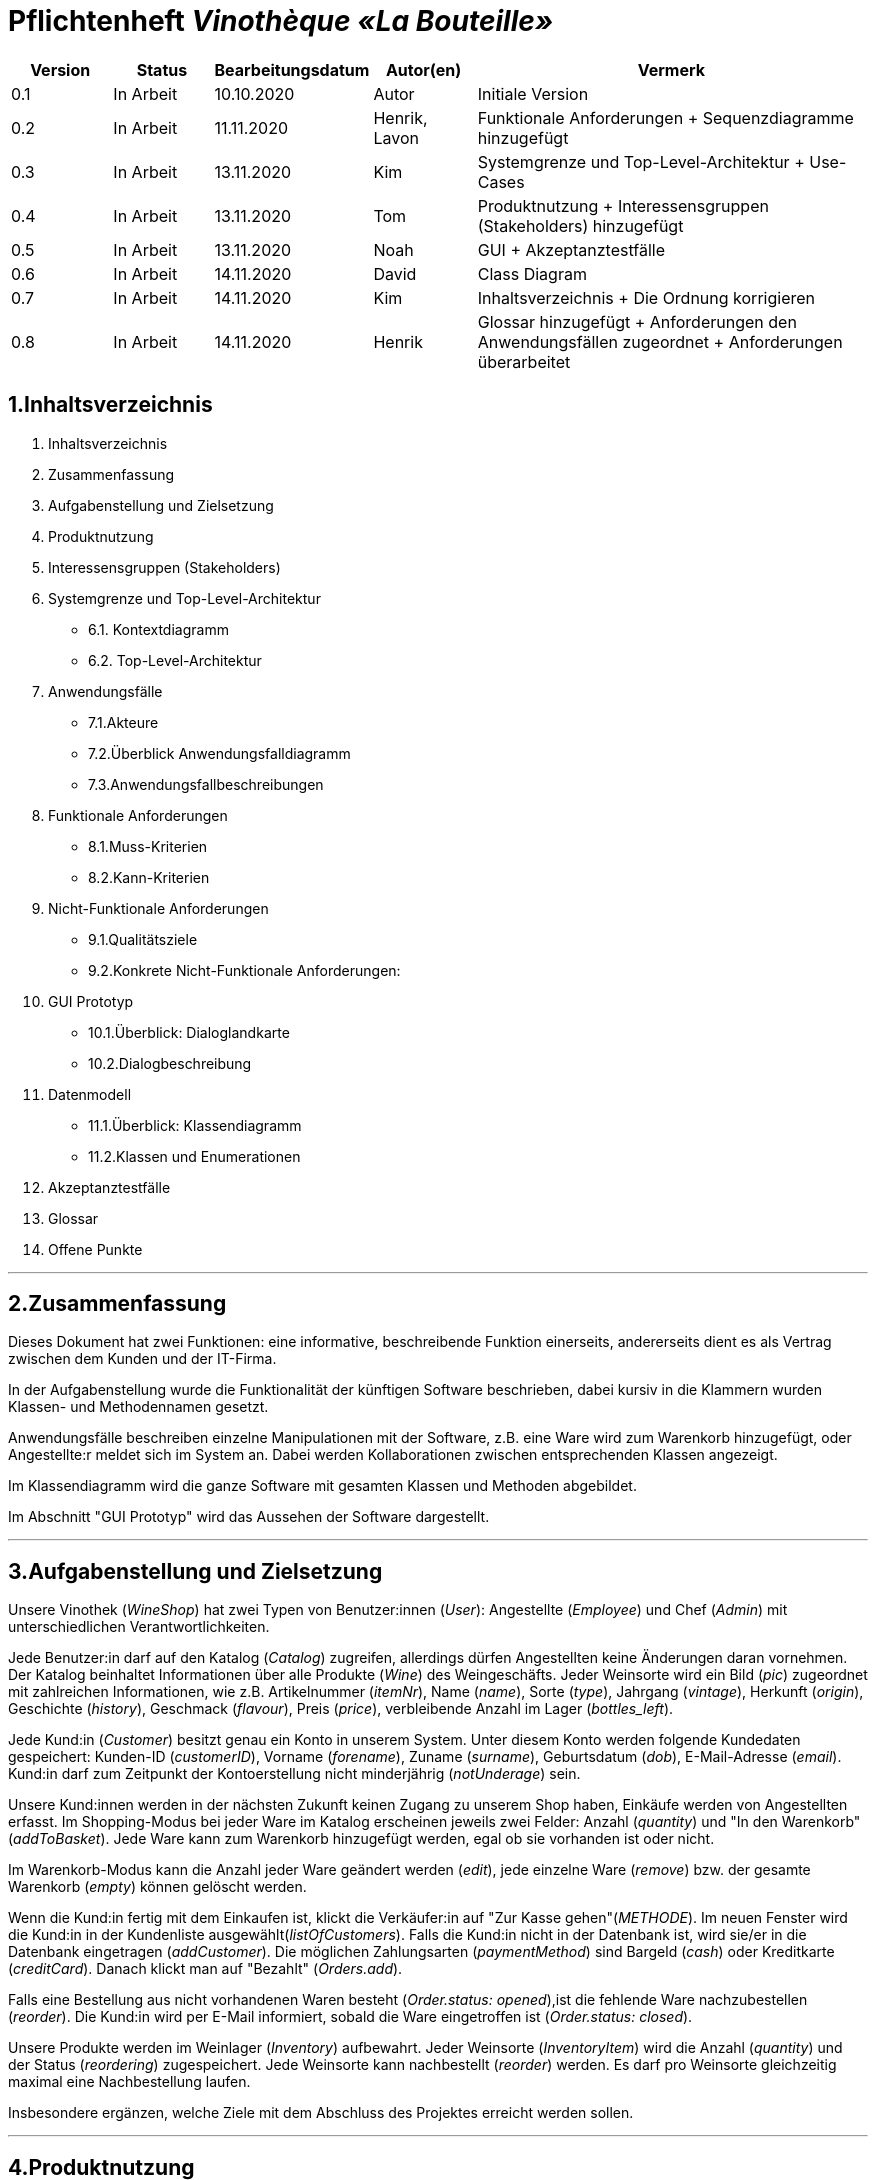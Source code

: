 = Pflichtenheft __Vinothèque «La Bouteille»__

[options="header"]
[cols="1, 1, 1, 1, 4"]
|===
|Version | Status      | Bearbeitungsdatum   | Autor(en) |  Vermerk
|0.1     | In Arbeit   | 10.10.2020          | Autor       | Initiale Version
|0.2     | In Arbeit   | 11.11.2020          | Henrik, Lavon | Funktionale Anforderungen + Sequenzdiagramme hinzugefügt
|0.3     | In Arbeit   | 13.11.2020          | Kim | Systemgrenze und Top-Level-Architektur + Use-Cases
|0.4     | In Arbeit   | 13.11.2020          | Tom | Produktnutzung + Interessensgruppen (Stakeholders) hinzugefügt
|0.5     | In Arbeit   | 13.11.2020          | Noah |GUI + Akzeptanztestfälle
|0.6     | In Arbeit   | 14.11.2020          | David |Class Diagram
|0.7     | In Arbeit   | 14.11.2020          | Kim |Inhaltsverzeichnis + Die Ordnung korrigieren
|0.8     | In Arbeit   | 14.11.2020          | Henrik | Glossar hinzugefügt + Anforderungen den Anwendungsfällen zugeordnet + Anforderungen überarbeitet
|===

== 1.Inhaltsverzeichnis
1. Inhaltsverzeichnis
2. Zusammenfassung
3. Aufgabenstellung und Zielsetzung
4. Produktnutzung
5. Interessensgruppen (Stakeholders)
6. Systemgrenze und Top-Level-Architektur
  * 6.1. Kontextdiagramm
  * 6.2. Top-Level-Architektur
7. Anwendungsfälle
  * 7.1.Akteure
  * 7.2.Überblick Anwendungsfalldiagramm
  * 7.3.Anwendungsfallbeschreibungen
8. Funktionale Anforderungen
  * 8.1.Muss-Kriterien
  * 8.2.Kann-Kriterien
9. Nicht-Funktionale Anforderungen
  * 9.1.Qualitätsziele
  * 9.2.Konkrete Nicht-Funktionale Anforderungen:
10. GUI Prototyp
  * 10.1.Überblick: Dialoglandkarte
  * 10.2.Dialogbeschreibung
11. Datenmodell
  * 11.1.Überblick: Klassendiagramm
  * 11.2.Klassen und Enumerationen
12. Akzeptanztestfälle
13. Glossar
14. Offene Punkte


***
== 2.Zusammenfassung

Dieses Dokument hat zwei Funktionen: eine informative, beschreibende Funktion einerseits, andererseits dient es als Vertrag zwischen dem Kunden und der IT-Firma.

In der Aufgabenstellung wurde die Funktionalität der künftigen Software beschrieben, dabei kursiv in die Klammern wurden Klassen- und Methodennamen gesetzt.

Anwendungsfälle beschreiben einzelne Manipulationen mit der Software, z.B. eine Ware wird zum Warenkorb hinzugefügt, oder Angestellte:r meldet sich im System an. Dabei werden Kollaborationen zwischen entsprechenden Klassen angezeigt.

Im Klassendiagramm wird die ganze Software mit gesamten Klassen und Methoden abgebildet.

Im Abschnitt "GUI Prototyp" wird das Aussehen der Software dargestellt.


***
== 3.Aufgabenstellung und Zielsetzung

Unsere Vinothek (_WineShop_) hat zwei Typen von Benutzer:innen (_User_): Angestellte (_Employee_) und Chef (_Admin_) mit unterschiedlichen Verantwortlichkeiten.

Jede Benutzer:in darf auf den Katalog (_Catalog_) zugreifen, allerdings dürfen Angestellten keine Änderungen daran vornehmen. Der Katalog beinhaltet Informationen über alle Produkte (_Wine_) des Weingeschäfts. Jeder Weinsorte wird ein Bild (_pic_) zugeordnet mit zahlreichen Informationen, wie z.B. Artikelnummer (_itemNr_), Name (_name_), Sorte (_type_), Jahrgang (_vintage_), Herkunft (_origin_), Geschichte (_history_), Geschmack (_flavour_), Preis (_price_), verbleibende Anzahl im Lager (_bottles_left_).

Jede Kund:in  (_Customer_) besitzt genau ein Konto in unserem System. Unter diesem Konto werden folgende Kundedaten gespeichert: Kunden-ID (_customerID_), Vorname (_forename_), Zuname (_surname_), Geburtsdatum (_dob_), E-Mail-Adresse (_email_). Kund:in darf zum Zeitpunkt der Kontoerstellung nicht minderjährig (_notUnderage_) sein.

Unsere Kund:innen werden in der nächsten Zukunft keinen Zugang zu unserem Shop haben, Einkäufe werden von Angestellten erfasst. Im Shopping-Modus bei jeder Ware im Katalog erscheinen jeweils zwei Felder: Anzahl (_quantity_) und "In den Warenkorb" (_addToBasket_). Jede Ware kann zum Warenkorb hinzugefügt werden, egal ob sie vorhanden ist oder nicht.

Im Warenkorb-Modus kann die Anzahl jeder Ware geändert werden (_edit_), jede einzelne Ware (_remove_) bzw. der gesamte Warenkorb (_empty_) können gelöscht werden.

Wenn die Kund:in fertig mit dem Einkaufen ist, klickt die Verkäufer:in auf "Zur Kasse gehen"(_METHODE_). Im neuen Fenster wird die Kund:in in der Kundenliste ausgewählt(_listOfCustomers_). Falls die Kund:in nicht in der Datenbank ist, wird sie/er in die Datenbank eingetragen (_addCustomer_). Die möglichen Zahlungsarten (_paymentMethod_) sind Bargeld (_cash_) oder Kreditkarte (_creditCard_). Danach klickt man auf "Bezahlt" (_Orders.add_). 

Falls eine Bestellung aus nicht vorhandenen Waren besteht (_Order.status: opened_),ist die fehlende Ware nachzubestellen (_reorder_). Die Kund:in wird per E-Mail informiert, sobald die Ware eingetroffen ist (_Order.status: closed_).

Unsere Produkte werden im Weinlager (_Inventory_) aufbewahrt. Jeder Weinsorte (_InventoryItem_) wird die Anzahl (_quantity_) und der Status (_reordering_) zugespeichert. Jede Weinsorte kann nachbestellt (_reorder_) werden. Es darf pro Weinsorte gleichzeitig maximal eine Nachbestellung laufen.


Insbesondere ergänzen, welche Ziele mit dem Abschluss des Projektes erreicht werden sollen.


***
== 4.Produktnutzung
Das Produkt (die Software) wird als Verkaufssoftware ausschließlich firmenintern (lokal auf den Computern laufend) in der Vinothek „La Bouteille“ benutzt werden. Dabei wird ein Mitarbeiter, die Software bedienend, den Kunden durch den Kaufprozess begleiten. Dadurch soll der Verkaufsprozess sowohl für die Kunden als auch für die Mitarbeiter übersichtlicher und effizienter gestaltet werden. Ermöglicht wird dies durch die zentrale Verwaltung verschiedener Prozesse (die im Zusammenhang mit dem Verkauf stehen) innerhalb der Software (Lagerverwaltung, Bestellungsübersicht, Warenkatalog, Kundeninformationen).

Die Software wird über einen Browser bedient, soll jedoch nicht für Benutzer außerhalb des lokalen Netzwerkes zugänglich sein. Trotzdem sollte sichergestellt werden, dass die Software visuell korrekt auf gängigen Browsern (Google Chrome (Version 86.0.4240.198), Mozilla Firefox (Version 82.0.3)) läuft.

Primär wird die Software von den Mitarbeitern der „La Bouteille“ bedient, welche nicht zwingend mit dem technischen Hintergrund der Software vertraut sind. Deshalb sollte die gesamte Benutzeroberfläche übersichtlich und möglichst intuitiv gestaltet werden, und die Software an sich keine technische Wartung benötigen.

Die Daten sollen dauerhaft in einer lokalen Datenbank gespeichert werden und durch die Software erreichbar sein.



***
== 5.Interessensgruppen (Stakeholders)
Vermerk zur Priorität: 1 bedeutet geringe Priorität, 5 bedeutet hohe Priorität.
[options="header", cols="4, 1, 2, 12"]
|===
|Name
|Priorität (1...5)
|Beschreibung
|Ziele

|"La Bouteille"
|5
|Auftragsgeber
a|
- effizienter Einsatz von Personal
- Verkaufsprozess effizienter gestalten
- bessere Übersicht über Bestellungsprozesse

|Mitarbeiter
|4
|Hauptsächlicher Benutzer
a|
- Bestellungen schnell und einfach durchführen
- Lagerbestand und Bestellungen verwalten

|Admin
|4
|Geschäftsführender Benutzer
a|
- Ziele entsprechen denen der Mitarbeiter
- Einsicht und Editierung der Daten

|Entwickler
|2
|Interagiert mit dem Quellcode
a|
- übersichtliche und nachvollziehbare Programmstruktur
- einfache Erweiterung sowie Wartung der Software

|===

***
== 6.Systemgrenze und Top-Level-Architektur


=== 6.1.Kontextdiagramm
Das Systemkontextdiagramm zeigt das geplante System in seiner Umgebung. Dies umfasst alle Benutzertypen, ihre Zugriffsmöglichkeiten auf das System sowie Systeme von Drittanbietern, die auf unser System zugreifen oder von diesem aufgerufen werden.

[[context_diagram]]
image:./images/Vinothek_Context.png[context diagram]

=== 6.2.Top-Level-Architektur
Top-Level-Ansicht des Systems.
image:./images/Top_Level_Architecture.png[top level architecture]


***
== 7.Anwendungsfälle
Dieser Abschnitt gibt einen Überblick über die Anwendungsfälle, die das System unterstützen muss. Diese Anwendungsfälle beschreiben, welche Funktionen das System (meistens) aus Sicht des Kunden bereitstellen muss und welche Akteure beteiligt sind.


=== 7.1.Akteure
Akteure sind Benutzer des Systems oder benachbarter Systeme, die darauf zugreifen. Die folgende Tabelle fasst alle Akteure des Systems zusammen und enthält eine Beschreibung des Akteurs. Abstrakte Akteure (d. H. Ein Akteur, der andere kursiv geschriebene Akteure gruppiert) werden zum Verallgemeinern und Gruppieren verwendet.

// See http://asciidoctor.org/docs/user-manual/#tables
[options="header"]
[cols="1,4"]
|===
|Name                       |Description
|User                       |Repräsentativ für jede Person, die interagiert und mit dem System interagiert, unabhängig davon, ob sie authentifiziert ist oder nicht.
|Employee                   |Jeder registrierte (und authentifizierte) Benutzer, der die Rolle "Employee" hat. Er hat ein Konto, und interagiert mit dem System,
                              aber kann  nicht ein paar Aufgabe tun.
|Admin                      |Jeder registrierte (und authentifizierte) Benutzer, der die Rolle "BOSS" hat. Ist für die Verwaltung der Anwendung verantwortlich.
|===


=== 7.2.Überblick Anwendungsfalldiagramm
[[Use_Case_Diagram]]
image::./images/Use_Case_Diagram.png[Use Case diagram, 100%, 100%, pdfwidth=100%, title= "Use case diagram of Vinothek", align=center]


=== 7.3.Anwendungsfallbeschreibungen
In diesem Abschnitt werden die im Anwendungsfalldiagramm gezeigten Anwendungsfälle ausführlich beschrieben.


==== Login / Logout

[cols="1h, 3"]
[[UC0101]]
|===
|ID                         |**<<UC0101>>**
|Name                       |Login / Logout
|Beschreibung               |Ein Benutzer muss sich beim System anmelden (authentifizieren) können, um auf weitere Funktionen zugreifen zu können. Dieser Vorgang muss durch Abmelden rückgängig gemacht werden.
|Akteure                    |User
|Trigger                    a|
Loing: Der Benutzer möchte durch Anmelden auf "versteckte" Funktionen zugreifen.
Logout: Der Benutzer möchte durch Anmelden auf "versteckte" Funktionen zugreifen.
|Vorbedienung(en)           a|
Login: Benutzer ist noch nicht authentifiziert.
Logout: Benutzer ist authentifiziert.
|Erweiterungen              | None
|Funktionale Anforderungen  | <<F0020>>
|===


==== Receive Customer Information

[cols="1h, 3"]
[[UC0102]]
|===
|ID                         |**<<UC0102>>**
|Name                       |Receive Customer Information
|Beschreibung               |Ein Mitarbeiter der Vinothek muss die Information von einem Kunden, der Wines bestellt, speichen zur nächsten Bestellung oder usw.
|Akteure                    |Empoyee
|Trigger                    |Mitarbeiter schreibt die Information von einem Kunden, dann speichern.
|Vorbedienung(en)           |None
|Wesentliche Schritte       a|
1.	Mitarbeiter klickt auf das Navigationselement "Customer".
2.	Mitarbeiter schreibt die Infomation, und speichern.
|Erweiterungen              | -
|Funktionale Anforderungen  | <<F0300>> <<F0301>>
|===


==== View Wine Catalog

[cols="1h, 3"]
[[UC0103]]
|===
|ID                         |**<<UC0103>>**
|Name                       |View Wine Catalog
|Beschreibung               |Ein Mitarbeiter der Vinothek muss auf den Katalog zugreifen können, in dem alle angebotenen Weine angezeigt werden. Der Katalog muss einen Namen und einen Preis für Wein enthalten.
|Akteure                    |Empoyee
|Trigger                    |Zugriff auf das Navigationselement, das für die Anzeige des Katalogs verantwortlich ist.
|Vorbedienung(en)           |None
|Wesentliche Schritte       a|
1.	Mitarbeiter klickt auf das Navigationselement "Weinkatalog".
2.	Dem Mitarbeiter werden alle Weine der ausgewählten Kategorie angezeigt.
|Erweiterungen              | -
|Funktionale Anforderungen  | <<F0110>> <<F0111>> <<F0112>> <<F0113>> <<F0114>>
|===

[[sequence_diagram_view_catalog]]
image::./images/Sequence_Diagrams/View_Catalog.png[Sequence diagram: View Catalog, 100%, 100%, pdfwidth=100%, title= "Sequence diagram: View Catalog", align=center]


==== View Product Details

[cols="1h, 3"]
[[UC0104]]
|===
|ID                         |**<<UC0104>>**
|Name                       |View Product Details
|Beschreibung               |Ein Mitarbeiter muss in der Lage sein, die Details eines Weins auf einer zusätzlichen Seite anzuzeigen.
|Akteure                    |Empoyee
|Trigger                    |Der Mitarbeiter zeigt den Katalog an und drückt auf einen Eintrag, um die Details des Weins anzuzeigen.
|Vorbedienung(en)           |Der Mitarbeiter zeigt den Katalog an.
|Wesentliche Schritte       a|
1.	Ein Mitarbeiter drückt auf einen angezeigten Eintrag des Katalogs (Wein).
2.	Einem Mitarbeiter werden die Details der ausgewählten Wein angezeigt.
|Erweiterungen              | -
|Funktionale Anforderungen  | <<F0115>>
|===

[[sequence_diagram_view_product_details]]
image::./images/Sequence_Diagrams/ViewDetails.png[Sequence diagram: View Product Details, 100%, 100%, pdfwidth=100%, title= "Sequence diagram: View Product Details", align=center]


==== Add Product to Cart

[cols="1h, 3"]
[[UC0201]]
|===
|ID                         |**<<UC0201>>**
|Name                       |Add Product to Cart
|Beschreibung               |Ein Mitarbeiter muss in der Lage sein, einen Wein in seinen Einkaufswagen zu legen.
|Akteure                    |Empoyee
|Trigger                    |Ein Mitarbeiter zeigt die Detailseite einer Wine an und möchte sie in seinen Warenkorb legen.
|Vorbedienung(en)           a|
1.	Der Akteur hat sich beim System authentifiziert (d. H. Ist ein registrierter Benutzer).
2.	Der Akteur zeigt die Detailseite einer Wine an.
|Wesentliche Schritte       a|
1.	Der Akteur gibt eine gewünschte Menge für die ausgewählte Wine ein (1..die Menge in der Lage).
2.	Der Akteuer drückt "zum Warenkorb schaffen".
3.	Die Wine wird mit der ausgewählten Menge in den Warenkorb gelegt.
|Erweiterungen              | -
|Funktionale Anforderungen  | <<F0200>>  <<F0201>>
|===

[[sequence_diagram_add_product_to_cart]]
image::./images/Sequence_Diagrams/Add_Product_to_Cart.png[Sequence diagram: Add Product to Cart, 100%, 100%, pdfwidth=100%, title= "Sequence diagram: Add Product to Cart", align=center]


==== Change Quantity

[cols="1h, 3"]
[[UC0202]]
|===
|ID                         |**<<UC0202>>**
|Name                       |Change Quantity
|Beschreibung               |Die Menge des ausgewählten Weins kann geändert werden.
|Akteure                    |Empoyee
|Trigger                    |Ein Mitarbeiter möchte die Menge des ausgewählten Weins in seinen Warenkorb ändern.
|Vorbedienung(en)           |Der Mitarbeiter hat mindestens einen Artikel in seinen Warenkorb gelegt.
|Wesentliche Schritte       a|
1.	Der Akteur drückt "Warenkorb" in der Navigationsleiste.
2.	Der Akteur ändert die Menge eines Wines.
|Erweiterungen              | -
|Funktionale Anforderungen  | <<F0211>>
|===


==== View Cart

[cols="1h, 3"]
[[UC0203]]
|===
|ID                         |**<<UC0203>>**
|Name                       |View Cart
|Beschreibung               |Ein Mitarbeiter muss in der Lage sein, den Inhalt seines Einkaufswagens und den Gesamtpreis seiner Wahl anzuzeigen.
|Akteure                    |Empoyee
|Trigger                    |Der Akteur drückt "Warenkorb" in der Navigationsleiste.
|Vorbedienung(en)           |
|Wesentliche Schritte       a|
1.	Der Akteur drückt "Warenkorb" in der Navigationsleiste.
2.	Dem Akteur wird der Inhalt seines Wagens sowie der Gesamtpreis angezeigt.
|Erweiterungen              | -
|Funktionale Anforderungen  | <<F0210>>
|===


==== Order Products in Cart

[cols="1h, 3"]
[[UC0204]]
|===
|ID                         |**<<UC0204>>**
|Name                       |Order Products in Cart
|Beschreibung               |Ein Mitarbeiter muss den Inhalt des Warenkorbs bestellen können.
|Akteure                    |Empoyee
|Trigger                    |Ein Mitarbeiter bestellt die Weins, die ein Kunde kaufen möchtet.
|Vorbedienung(en)           a|
1.	Der Akteur ist authentifiziert und hat die Rolle "Employee" im System.
2.	Wagen ist nicht leer.
|Wesentliche Schritte       a|
1.	Der Mitarbeiter hat mindestens einen Artikel in seinen Warenkorb gelegt.
2.	Mitarbeiter drückt "Bestellung".
3.	Bestellung wird gegen Lagerbestand geprüft.
4.	Bestellung wird automatisch bezahlt.
5.	Weine werden in der gewählten Menge aus dem Bestand genommen
6.	Bestellung wird archiviert.
|Erweiterungen              | -
|Funktionale Anforderungen  | <<F0220>> <<F0230>> <<F0231>>
|===


==== View Customer List

[cols="1h, 3"]
[[UC0301]]
|===
|ID                         |**<<UC0301>>**
|Name                       |View Customer List
|Beschreibung               |Ein Mitarbeiter sollte in der Lage sein, die gesamte Liste der Kunden der Anwendung anzuzeigen.
|Akteure                    |Empoyee
|Trigger                    |Mitarbeiter wählt "Kunden List" in der Navigationsleiste
|Vorbedienung(en)           |Der Akteur hat sich beim System authentifiziert (d. H. Ist ein registrierter Benutzer).
|Wesentliche Schritte       a|
1.	Der Akteur hat sich beim System authentifiziert (d. H. Ist ein registrierter Benutzer).
2.	Der Aktuer drükt “Kunden List”.
|Erweiterungen              | -
|Funktionale Anforderungen  | <<F0302>> <<F0303>>
|===


==== View Inventory

[cols="1h, 3"]
[[UC0302]]
|===
|ID                         |**<<UC0302>>**
|Name                       |View Inventory
|Beschreibung               |Ein Mitarbeiter muss in der Lage sein, das Inventar einschließlich des aktuellen Bestands anzuzeigen.
|Akteure                    |Empoyee
|Trigger                    |Mitarbeiter wählt "Lager" in der Navigationsleiste
|Vorbedienung(en)           |Der Akteur hat sich beim System authentifiziert (d. H. Ist ein registrierter Benutzer).
|Wesentliche Schritte       a|
1.	Mitarbeiter wählt "Lager" in der Navigationsleiste.
2.	Die vollständige Liste aller Artikel des Inventars und des aktuellen Lagerbestands wird angezeigt
|Erweiterungen              | -
|Funktionale Anforderungen  | <<F0100>> <<F0101>> <<F0102>>
|===


==== View Order

[cols="1h, 3"]
[[UC0303]]
|===
|ID                         |**<<UC0303>>**
|Name                       |View Order
|Beschreibung               |Ein Mitarbeiter muss in der Lage sein, eine Liste der abgeschlossenen Bestellungen anzuzeigen
|Akteure                    |Empoyee
|Trigger                    |Mitarbeiter wählt "Bestellungen" in der Navigationsleiste
|Vorbedienung(en)           |Der Akteur hat sich beim System authentifiziert (d. H. Ist ein registrierter Benutzer).
|Wesentliche Schritte       a|
1.	Mitarbeiter wählt "Sorgen" in der Navigationsleiste
2.	Die vollständige Liste aller abgeschlossenen Bestellungen wird angezeigt
|Erweiterungen              | -
|Funktionale Anforderungen  | <<F0240>> <<F0250>>
|===

[[sequence_diagram_view_orders]]
image::./images/Sequence_Diagrams/View_Orders.png[Sequence diagram: View Orders, 100%, 100%, pdfwidth=100%, title= "Sequence diagram: View Orders", align=center]


==== Edit Catalog

[cols="1h, 3"]
[[UC0401]]
|===
|ID                         |**<<UC0401>>**
|Name                       |Edit Catalog
|Beschreibung               |Der Adminitstrator kann den Winekatalog ändern.
|Akteure                    |Admin
|Trigger                    |Der Adminitstrator möchte den Winekatalog ändern, indem er auf "Katalog bearbeiten" drückt.
|Vorbedienung(en)           |Der Administrator hat sich beim System authentifiziert (d. H. Ist ein registrierter Benutzer).
|Wesentliche Schritte       a|
1. Der Administrator hat sich beim System authentifiziert (d. H. Ist ein registrierter Benutzer).
2.	Der Administrator drükt “Katalog bearbeitebn”.
3. Er gibt einen Weinname, ein Bild und usw. ein.
4. Wenn eindeutig: Mit den angegebenen Daten wird den Winekatalog geändert.
|Erweiterungen              | -
|Funktionale Anforderungen  | <<F0101>> <<F0120>>
|===


==== Register Employee

[cols="1h, 3"]
[[UC0402]]
|===
|ID                         |**<<UC0402>>**
|Name                       |Register Employee
|Beschreibung               |Der Administrator muss in der Lage sein, ein Konto für einen nicht authentifizierten Benutzer als Mitarbeiter zu erstellen
|Akteure                    |Admin
|Trigger                    |Der Administrator möchte ein Konto für einen Mitarbeiter erstellen, indem er auf "Registrieren" drückt.
|Vorbedienung(en)           |Der Administrator hat sich beim System authentifiziert (d. H. Ist ein registrierter Benutzer).
|Wesentliche Schritte       a|
1. Der Administrator hat sich beim System authentifiziert (d. H. Ist ein registrierter Benutzer).
2. Der Administrator drückt "Registrieren".
3. Er gibt den Benutzernamen, das Passwort und usw. eines Mitarbeiters ein
4. Das System überprüft die Eindeutigkeit des Benutzernamens
5. Wenn eindeutig: Mit den angegebenen Daten wird ein Konto erstellt
6. Andernfalls: Eine Fehlermeldung wird angezeigt
|Erweiterungen              | -
|Funktionale Anforderungen  | <<F0010>> <<F0011>>
|===


==== Stock and re-ordering

[cols="1h, 3"]
[[UC0403]]
|===
|ID                         |**<<UC0403>>**
|Name                       |Stock and re-ordering
|Beschreibung               |Der Administrator muss die Weine, deren Menge in der Lage nicht genug sind, bestellen können.
|Akteure                    |Admin
|Trigger                    |Der Administrator muss die Weine, deren Menge in der Lage nicht genug sind, bestellen können.
|Vorbedienung(en)           a|
1. Der Administrator hat sich beim System authentifiziert (d. H. Ist ein registrierter Benutzer).
2. Es gibt weniger als die Mindestmenge an Wein im Lager.
|Wesentliche Schritte       a|
1.	Der Administrator hat sich beim System authentifiziert (d. H. Ist ein registrierter Benutzer).
2.	Administrator drückt "Bestellung".
3.	Bestellung wird gegen Lagerbestand geprüft.
4.	Bestellung wird automatisch bezahlt.
5.	Weine werden in der gewählten Menge aus dem Bestand genommen
6.	Bestellung wird archiviert.
|Erweiterungen              | -
|Funktionale Anforderungen  | <<F0230>> <<F0231>>
|===


==== View Account

[cols="1h, 3"]
[[UC0404]]
|===
|ID                         |**<<UC0404>>**
|Name                       |View Account
|Beschreibung               |Der Administrator sollte in der Lage sein, die gesamte Liste der Mitarbeiter der Anwendung anzuzeigen.
|Akteure                    |Admin
|Trigger                    |Der Administrator wählt "Mitarbeiter List" in der Navigationsleiste
|Vorbedienung(en)           |Der Administrator hat sich beim System authentifiziert (d. H. Ist ein registrierter Benutzer).
|Wesentliche Schritte       a|
1.	Der Administrator hat sich beim System authentifiziert (d. H. Ist ein registrierter Benutzer).
2.	Der Administrator drükt “Mitarbeiter List”.
|Erweiterungen              | -
|Funktionale Anforderungen  | <<F0030>> <<F0031>>
|===


***
== 8.Funktionale Anforderungen

Die folgenden Tabellen sollen einen Überblick geben über die Anforderungen, die das zu erstellende Programm auf jeden Fall leisten muss (Muss-Kriterien) und Anforderungen, die das Programm leisten können soll, aber für den korrekten Betrieb entbehrlich sind (Kann-Kriterien).

=== 8.1.Muss-Kriterien:

Diese Tabelle enthält

* eine eindeutige Kennung der Anforderung (ID)
* die aktuelle Version der Anforderung
* eine Kurzbezeichnung der Anforderung
* eine genaue Beschreibung der Anforderung

[options="header", cols="2h, 1, 3, 12"]
|===
|ID
|Version
|Name
|Beschreibung

|[[F0010]]<<F0010>>
|v0.1
|Registrierung
a|
Das System wird mit einem standardmäßigen Admin-Zugang ausgeliefert. Weitere Benutzerkonten sollen jedoch von jedem angelegt werden können. Dafür werden folgende Informationen benötigt:

* Vorname
* Name
* Benutzername
* Passwort
* Rechte (Mitarbeiter oder Admin)

|[[F0011]]<<F0011>>
|v0.2
|Registrierung überprüfen
a|
Das System soll bei der Registrierung die eingegebenen Daten überprüfen. Die Einzigartigkeit des Benutzernamens muss garantiert werden.

|[[F0020]]<<F0020>>
|v0.2
|Login
a|
Das System soll sicherstellen, dass nur Mitarbeiter auf das System zugreifen können, indem sich diese mit deren Benutzername und Passwort anmelden müssen.

|[[F0030]]<<F0030>>
|v0.8
|Liste registrierter Mitarbeiter anzeigen
a|
Das System soll eine Liste von registrierten Benutzern mit deren vollständigen Namen und deren Rechten anzeigen.

|[[F0031]]<<F0031>>
|v0.8
|Mitarbeiterliste bearbeiten
a|
Das System soll Admins die Möglichkeit geben, die Mitarbeiter zu bearbeiten und einzelne Mitarbeiter zu entfernen.

|[[F0100]]<<F0100>>
|v0.2
|Lagerbestand
a|
Das System soll den Lagerbestand der einzelnen Weine aus dem Katalog persistent speichern können.

|[[F0101]]<<F0101>>
|v0.2
|Lagerbestand ändern
a|
Das System soll es ermöglichen, den Lagerbestand an Weinen verringern und erhöhen können.

|[[F0102]]<<F0102>>
|v0.2
|Lagerbestand ansehen
a|
Das System soll es den Mitarbeitern ermöglichen, den Lagerbestand der einzelnen Weine einzusehen.

|[[F0110]]<<F0110>>
|v0.1
|Katalog
a|
Das System soll im Katalog jeden Wein mit seinen Eigenschaften abspeichern. Jeder im Katalog gelistete Wein soll sich im Lagerbestand befinden können und sich ggf. nachbestellen lassen.

|[[F0111]]<<F0111>>
|v0.2
|Katalog ansehen
a|
Das System soll die Mitarbeiter die Inhalte des Katalogs ansehen lassen.

|[[F0112]]<<F0112>>
|v0.2
|Katalog durchsuchen
a|
Das System soll den Mitarbeitern die Möglichkeit bieten, den Katalog nach dem Namen eines bestimmten Weins zu durchsuchen.

|[[F0113]]<<F0113>>
|v0.2
|Katalog filtern
a|
Das System soll den Mitarbeitern die Möglichkeit bieten, den Katalog nach bestimmten Weinen zu filtern (z.B. nach Jahrgang, Art, etc.).

|[[F0114]]<<F0114>>
|v0.2
|Katalog sortieren
a|
Das System soll es den Mitarbeitern ermöglichen, den Katalog nach bestimmten Merkmalen zu sortieren (z.B. Preis).

|[[F0115]]<<F0115>>
|v0.2
|Katalog-Detailansicht aufrufen
a|
Das System soll zu jedem Wein im Katalog eine Detailseite haben, auf der die Eigenschaften des Weins im Detail angezeigt werden sollen.

|[[F0120]]<<F0120>>
|v0.2
|Katalog ändern
a|
Das System soll es den Admins ermöglichen, Weine aus dem Katalog entfernen und hinzufügen können.

|[[F0200]]<<F0200>>
|v0.2
|Warenkorb
a|
Das System soll jedem Mitarbeiter einen Warenkorb zur Verfügung, in dem die vom Kunden ausgewählten Artikel temporär gespeichert werden sollen.

|[[F0201]]<<F0201>>
|v0.2
|Artikel in den Warenkorb legen
a|
Das System soll es den Mitarbeitern ermöglichen, Artikel aus dem Katalog direkt für die Kunden in den Warenkorb zu legen.

|[[F0210]]<<F0210>>
|v0.2
|Warenkorb ansehen
a|
Das System soll es den Mitarbeitern ermöglichen, sich den Warenkorb anzusehen. Dort soll aufgelistet werden:

* Name des Weins
* gewählte Anzahl	
* Preis für den einzelnen Wein
* Gesamtpreis des Warenkorbs

|[[F0211]]<<F0211>>
|v0.2
|Warenkorb ändern
a|
Das System soll es den Mitarbeitern ermöglichen, die Anzahl der gewünschten Weine im Warenkorb zu erhöhen oder zu verringern. Außerdem soll es möglich sein, einen Wein gänzlich aus dem Warenkorb zu entfernen.

|[[F0220]]<<F0220>>
|v0.2
|Artikel im Warenkorb kaufen
a|
Das System soll es den Mitarbeitern ermöglichen, die von den Kunden gewählten Artikel im Warenkorb zu kaufen. 

Je nachdem, ob ein Kunde ein Neukunde oder Bestandskunde ist, soll dieser sich registrieren ([[F0301]]<<F0301>>) bzw. sich mit der bereits bekannten E-Mail-Adresse identifizieren.

Beim Kaufversuch soll die potentielle Bestellung validiert werden ([[F0230]]<<F0230>>). Ist der Lagerbestand ausreichend, soll eine Bestellung erstellt werden ([[F0241]]<<F0241>>). Andernfalls soll die Bestellung auf die vorhandenen und die fehlenden Artikel aufgesplittet werden, die fehlenden Artikel müssen nachbestellt werden ([[F0231]]<<F0231>>).

|[[F0230]]<<F0230>>
|v0.2
|Ausreichende Lagerbestände überprüfen
a|
Das System soll fähig sein  festzustellen, ob der Lagerbestand eines bestimmten Produkts mit der gewünschten Menge übereinstimmt.

Stellt das System fest, dass der Lagerbestand geringer als die gewünschte Menge ist, sollen die fehlenden Artikel nachbestellt werden ([[F0231]]<<F0231>>).

Das System soll außerdem, wenn nach einem Kauf die festgelegte Mindestanzahl an Lagerbeständen eines Artikel unterschritten wird, eine Warnung ausgeben und eine entsprechende Menge an Artikel nachbestellen ([[F0231]]<<F0231>>).

|[[F0231]]<<F0231>>
|v0.2
|Artikel nachbestellen
a|
Das System soll in der Lage sein, die bei der Überprüfung der Lagerbestände ([[F0230]]<<F0230>>) festgestellte fehlende Anzahl an Artikeln automatisch nachzubestellen.

Das System soll weiterhin automatisch Artikel nachbestellen, wenn die Lagerbestände durch einen Kauf unter eine festzulegende Mindestanzahl fallen.

Außerdem soll das System Admins ermöglichen, auch manuell Artikel nachzubestellen.

|[[F0240]]<<F0240>>
|v0.2
|Bestellungen
a|
Das System soll Bestellungen persistent speichern.

|[[F0241]]<<F0241>>
|v0.2
|Bestellung anlegen
a|
Das System soll aus den Inhalten eines Warenkorbes eine Bestellung anlegen.

Eine angelegte Bestellung soll den Status “OFFEN” haben.

|[[F0242]]<<F0242>>
|v0.8
|Bestellung bezahlen
a|
Das System soll es ermöglichen, Bestellungen mit dem Status “OFFEN” mit unterschiedlichen Zahlungsmitteln zu bezahlen.

Nachdem die Bestellung bezahlt wurde, soll die Bestellung den Status “ABGESCHLOSSEN” haben.

|[[F0243]]<<F0243>>
|v0.2
|Bestellung stornieren
a|
Das System soll es ermöglichen, Bestellungen mit dem Status “OFFEN” zu stornieren. Bevor die Stornierung durchgeführt wird, muss dies erneut vom Mitarbeiter bestätigt werden.

Nachdem die Bestellung endgültig storniert wurde, soll die Bestellung den Status “STORNIERT” haben.


|[[F0250]]<<F0250>>
|v0.2
|Abgeschlossene Bestellungen ansehen
a|
Das System soll die Funktionalität bieten, Bestellungen im Zustand “ABGESCHLOSSEN” ([[F0244]]<<F0244>>) anzusehen.

|[[F0300]]<<F0300>>
|v0.2
|Kundenstamm
a|
Das System soll die im Kaufprozess ([[F0220]]<<F0220>>) erfassten Kundendaten persistent speichern können.

|[[F0301]]<<F0301>>
|v0.8
|Neuen Kunden zu Kundenstamm hinzufügen
a|
Das System soll Neukunden zum Kundenstamm hinzufügen, indem diese sich mit folgenden Angaben registrieren:

* Vorname
* Name
* E-Mail-Adresse
* Anschrift

|[[F0302]]<<F0302>>
|v0.2
|Bestandskunde in Kundenstamm finden
a|
Das System soll es ermöglichen, bereits registrierte Kunden anhand ihrer E-Mail-Adresse im Kundenstamm zu finden.

|[[F0303]]<<F0303>>
|v0.2
|Kundenstamm ansehen
a|
Das System soll die Möglichkeit bieten, eine Liste mit allen Kundendaten einzusehen.

|[[F0304]]<<F0304>>
|v0.2
|Kundenstamm verwalten
a|
Das System soll die Möglichkeiten bieten, einzelne Kundendaten zu bearbeiten bzw. aus dem Kundenstamm zu entfernen.

|[[F0400]]<<F0400>>
|v0.2
|Bilanz
a|
Das System soll die Einnahmen von Bestellungen und Ausgaben für Nachbestellungen persistent speichern.

|[[F0401]]<<F0401>>
|v0.2
|Bilanz ansehen
a|
Das System soll aus der Differenz von Einnahmen und Ausgaben eine Bilanz erstellen und anzeigen können

|===


=== 8.2.Kann-Kriterien

Diese Tabelle enthält:

* eine eindeutige Kennung der Anforderung (ID)
* die aktuelle Version der Anforderung
* eine Kurzbezeichnung der Anforderung
* eine genaue Beschreibung der Anforderung

[options="header", cols="2h, 1, 3, 12"]
|===
|ID
|Version
|Name
|Beschreibung

|[[F0031]]<<F0030>>
|v0.1
|Passwort ändern
a|
Das System soll es den Admins zusätzlich ermöglichen, die Passwörter aller Mitarbeiterkonten zu ändern.

|[[F0245]]<<F0245>>
|v0.1
|Bestellungen zeitlich überprüfen
a|
Das System soll, falls eine Bestellung zu lange den Status “OFFEN” hat, ermöglichen, dass:

* Lagerbestand, welcher bereits durch diese Bestellung reduziert wurde, wieder erhöht werden muss
* die Bestellung in den Zustand “STORNIERT” gesetzt wird

|===


***
== 9.Nicht-Funktionale Anforderungen

Dieser Abschnitt wird einen Überblick über die nicht-funktionalen Anforderungen an das Projekt Vinothek geben. Diese Anforderung beschreiben, wie das System funktioniert und innerhalb welcher Grenzen es arbeiten soll.

=== 9.1.Qualitätsziele

Die folgende Tabelle zeigt welche Qualitätsanforderungen in welchem Umfang erfüllt werden müssen. Die erste Spalte führt die Qualitätsanforderungen auf, in den folgenden Spalten zeigt ein “x” deren Priorität. Die zugewiesene Priorität muss bei der konkreten Ausarbeitung der nicht-funktionalen Anforderungen berücksichtigt werden.

1 = nicht wichtig … 5 = sehr wichtig

[options="header", cols="3h, ^1, ^1, ^1, ^1, ^1"]
|===
|Quality Demand           | 1 | 2 | 3 | 4 | 5
|Wartbarkeit          |   |   | x |   | 
|Benutzerfreundlichkeit                |   |   |  |  | x
|Sicherheit                 |   |   |   | x |
|===

=== 9.2.Konkrete Nicht-Funktionale Anforderungen:

Diese Tabelle enthält:

* eine eindeutige Kennung der Anforderung (ID)
* die aktuelle Version der Anforderung
* eine Kurzbezeichnung der Anforderung
* eine genaue Beschreibung der Anforderung

[options="header", cols="2h, 1, 3, 12"]
|===
|ID
|Version
|Name
|Beschreibung

|[[NF0010]]<<NF0010>>
|v0.1
|Verfügbarkeit - Uptime
a|
Das System soll eine Uptime von mindestens 99,5% erreichen.

|[[NF0020]]<<NF0020>>
|v0.1
|Sicherheit - Passwortspeicherung
a|
Passwörter sollen nur als Hashwerte
gespeichert werden, um Datendiebstahl zu verhindern.

|[[NF0030]]<<NF0030>>
|v0.1
|Sicherheit - Datenschutz
a|
Mitarbeiter müssen sich einloggen, um das System zu benutzen, damit Kunden nicht unbeaufsichtigt auf Kundendaten zugreifen können.

|===


***
== 10.GUI Prototyp

In diesem Kapitel soll ein Entwurf der Navigationsmöglichkeiten und Dialoge des Systems erstellt werden.
Idealerweise entsteht auch ein grafischer Prototyp, welcher dem Kunden zeigt, wie sein System visuell umgesetzt werden soll.
Konkrete Absprachen - beispielsweise ob der grafische Prototyp oder die Dialoglandkarte höhere Priorität hat - sind mit dem Kunden zu treffen.

=== 10.1.Überblick: Dialoglandkarte
Erstellen Sie ein Übersichtsdiagramm, das das Zusammenspiel Ihrer Masken zur Laufzeit darstellt. Also mit welchen Aktionen zwischen den Masken navigiert wird.
//Die nachfolgende Abbildung zeigt eine an die Pinnwand gezeichnete Dialoglandkarte. Ihre Karte sollte zusätzlich die Buttons/Funktionen darstellen, mit deren Hilfe Sie zwischen den Masken navigieren.

[[GUI_view_orders]]
image::./images/GUI/Untitled Diagram.png[Sequence diagram: View Orders, 100%, 100%, pdfwidth=100%, title= "Sequence diagram: View Orders", align=center]
***


=== 10.2.Dialogbeschreibung
Für jeden Dialog:

==== Katalog Ansicht
1. Kurze textuelle Dialogbeschreibung eingefügt: Was soll der jeweilige Dialog? Was kann man damit tun? Überblick?
2. Maskenentwürfe (Screenshot, Mockup)
3. Maskenelemente (Ein/Ausgabefelder, Aktionen wie Buttons, Listen, …)
4. Evtl. Maskendetails, spezielle Widgets

[[GUI_view_orders]]
image::./images/GUI/Web Katalog.png[Sequence diagram: View Orders, 100%, 100%, pdfwidth=100%, title= "Sequence diagram: View Orders", align=center]
==== Katalog Ansicht
***
image::./images/GUI/Web Details.png[Sequence diagram: View Orders, 100%, 100%, pdfwidth=100%, title= "Sequence diagram: View Orders", align=center]
==== Detail Ansicht des Weines
***
image::./images/GUI/Web lager.png[Sequence diagram: View Orders, 100%, 100%, pdfwidth=100%, title= "Sequence diagram: View Orders", align=center]

==== Lager Ansicht
***
image::./images/GUI/Web Kundenstammverwaltung.png[Sequence diagram: View Orders, 100%, 100%, pdfwidth=100%, title= "Sequence diagram: View Orders", align=center]

==== Registrierte Kunden
***
image::./images/GUI/Web_Benutzerverwaltung.png[Sequence diagram: View Orders, 100%, 100%, pdfwidth=100%, title= "Sequence diagram: View Orders", align=center]
==== Mitarbeiter Liste
***
image::./images/GUI/Web Rechnungen.png[Sequence diagram: View Orders, 100%, 100%, pdfwidth=100%, title= "Sequence diagram: View Orders", align=center]
==== Rechnungen
***
image::./images/GUI/Web Bilanzierrung.png[Sequence diagram: View Orders, 100%, 100%, pdfwidth=100%, title= "Sequence diagram: View Orders", align=center]
==== Bilanzierung
***
image::./images/GUI/Web Warenkorb.png[Sequence diagram: View Orders, 100%, 100%, pdfwidth=100%, title= "Sequence diagram: View Orders", align=center]
==== Warenkorb
***
image::./images/GUI/Web Login.png[Sequence diagram: View Orders, 100%, 100%, pdfwidth=100%, title= "Sequence diagram: View Orders", align=center]
==== Login
***
image::./images/GUI/Web neuer_Benutzer.png[Sequence diagram: View Orders, 100%, 100%, pdfwidth=100%, title= "Sequence diagram: View Orders", align=center]
==== Benutzer Registrieren
***
image::./images/GUI/Web neuer_Kunde.png[Sequence diagram: View Orders, 100%, 100%, pdfwidth=100%, title= "Sequence diagram: View Orders", align=center]
==== Kunden Registrieren


== 11.Datenmodell

=== 11.1.Klassendiagramm
Das (Analyse-) Klassendiagramm soll einen Überblick über die Domäne im Kontext des Systems geben, das im Rahmen dieses Projekts entwickelt werden soll

[[class_diagram]]
image::./images/diagrams/Class_Diagram.png[Class_Diagram, 100%, 100%, pdfwidth=100%, title= " Domain model of Vinothek", align=center]

=== 11.2.Klassen und Enumerationen
Die folgende Tabelle gibt einen Überblick über die im Domänenmodell verwendeten Klassen / Aufzählungen. Daher ist dieser Abschnitt eine Teilmenge des Glossars und soll jedem Stakeholder ein gemeinsames Verständnis der zentralen Begriffe und Konzepte der Domäne des Systems vermitteln.

// See http://asciidoctor.org/docs/user-manual/#tables
[options="header"]
[[classes_enumerations]]
|===
|Klasse/Enumeration |Beschreibung
|Wine               |**<<UC0404>>**
|CartItem           |View Account
|Cart               |Der Administrator sollte in der Lage sein, die gesamte Liste der Mitarbeiter der Anwendung anzuzeigen.
|InventoryItem      |Admin
|Inventory          |Der Administrator wählt "Mitarbeiter List" in der Navigationsleiste
|Orderline          |Der Administrator hat sich beim System authentifiziert (d. H. Ist ein registrierter Benutzer).
|Accounting         |Stellt Informationen über alte Bestellungen, alte Nachbestellung und Balanzierung bereit.
|OrderManager       |OrderManager	Verwaltet die Order und speichert die Order in die Buchhaltung ab.
|Preorder           |Erbt von Order. Wenn eine Bestellung durchgeführt werden soll und die Bestellung trennbar in Nachbestellung nötig und Nachbestellung nicht nötig ist, wird für Nachbestellung nötig die Klasse Preorder statt Order benutzt.
|Order              |Klasse, welche eine Bestellung verwaltet und dessen Status ändern kann.
|OrderStatus        |Zustand der Bestellung: OPEN, CLOSED oder CANCELLED.
|CustomerManager    |Kann alle Kundendaten listen.
|Customer           |Customer	Kunde, welcher im System mit seinen Daten für spätere Bestellungen oder Werbeaktionen gespeichert werden soll.
|User               |Benutzer, welcher sich einloggen kann. Je nach Berechtigungsstufe: Admin oder Mitarbeiter.
|Role               |Berechtigungsstufe für User: Admin oder Mitarbeiter.
|WineShop           |WineShop	Zentrale Klasse, worin später alle Hauptobjekte abgelegt werden.
|===


***
== 12.Akzeptanztestfälle
Mithilfe von Akzeptanztests wird geprüft, ob die Software die funktionalen Erwartungen und Anforderungen im Gebrauch erfüllt. Diese sollen und können aus den Anwendungsfallbeschreibungen und den UML-Sequenzdiagrammen abgeleitet werden. D.h., pro (komplexen) Anwendungsfall gibt es typischerweise mindestens ein Sequenzdiagramm (welches ein Szenarium beschreibt). Für jedes Szenarium sollte es einen Akzeptanztestfall geben. Listen Sie alle Akzeptanztestfälle in tabellarischer Form auf.
Jeder Testfall soll mit einer ID versehen werde, um später zwischen den Dokumenten (z.B. im Test-Plan) referenzieren zu können.

[options="header"]
|===
|ID| [[AT0010]] <<AT0010>>
|Use Case                       |[[UC0101]] <<UC0101>>
|Voraussetzung                  |Das System beinhaltet dein Konto
|Event                          |Ein unauthentifizierter Benutzer bekommt den login Screen und meldet sich mit dem bereits existierenden Benutzername "Nils" und dem Passwort "plpkpladj" an
|Erwartetes Ergebnis            |-> Der Benutzer wurde als "Nils" authentifiziert

                                 -> Der Benutzer "Nils" ist in dem System ein Admin und hat auf alle funktionalitäten zugriff

|===


[options="header"]
|===
|ID| [[AT0011]] <<AT0011>>
|Use Case                       |[[UC0101]] <<UC0101>>
|Voraussetzung                  |Ein authentifizierter Benutzer ist gerade angemeldet
|Event                          |Der Benutzer drückt auf Ausloggen
|Erwartetes Ergebnis            |-> Er wird zu einem unauthentifizierten Benutzer

                                ->Er verliert alle funktionalitäten und seine Rolle
|===

[options="header"]
|===
|ID| [[AT0020]] <<AT0020>>
|Use Case                       |[[UC0402]] <<UC0402>>
|Voraussetzung                  |Nur ein Admin kann einen neuen Mitarbeiter oder einen weiteren Admin erstellen
|Event                          |->Name: Test

                                 ->Passwort: 123

                                 -> Checkbox: Mitarbeiter

                                 Auf Bestätigen drücken
|Erwartetes Ergebnis            |Ein neuer Mitarbeiter Account wurde erstellt und dieser kann sich nun anmelden.
|===

[options="header"]
|===
|ID| [[AT0030]] <<AT0030>>
|Use Case                       |[[UC0102]] <<UC0102>>
|Voraussetzung                  |Mitarbeiter nimmt Kunden Daten auf der noch nicht registriert ist
|Event                          |Neuen Kunden erstellen

                                 ->Vorname: "Hans"

                                 ->Nachname: "Lother"

                                 ->Email: "Hansjürgen@gmail.com"

                                 -> Adresse: Lothar Straße 44
|Erwartetes Ergebnis            |Kundendaten werden angelegt
|===

[options="header"]
|===
|ID| [[AT0040]] <<AT0040>>
|Use Case                       |[[UC0103]] <<UC0103>>
|Voraussetzung                  |Ein Mitarbeiter verwendet das System
|Event                          |Mitarbeiter drückt auf Katalogverwaltung
|Erwartetes Ergebnis            |Mitarbeiter bekommt zugriff auf den Katalog
|===

[options="header"]
|===
|ID| [[AT0050]] <<AT0050>>
|Use Case                       |[[UC0104]] <<UC0104>>
|Voraussetzung                  |Ein Mitarbeiter verwendet das System und geht auf Katalogverwaltung ([[AT0040]] <<AT0040>>)
|Event                          |Mitarbeiter drückt in der Katalogübersicht auf "Wein 1"
|Erwartetes Ergebnis            |Es werden die Details vom "Wein 1" angezeigt
|===

[options="header"]
|===
|ID| [[AT0060]] <<AT0060>>
|Use Case                       |[[UC0201]] <<UC0201>>
|Voraussetzung                  |Ein Mitarbeiter verwendet das System und ist auf der Detailansicht des Weines ([[AT0050]] <<AT0050>>)
|Event                          |Mitarbeiter gibt im Anzahl Fenster die zahl "1" ein und geht dann auf "hinzufügen"
|Erwartetes Ergebnis            |Im Warenkorb wurde der gewünschte Wein 1 mal hinzugefügt
|===

[options="header"]
|===
|ID| [[AT0070]] <<AT0070>>
|Use Case                       |[[UC0203]] <<UC0203>>
|Voraussetzung                  |Ein Mitarbeiter verwendet das System
|Event                          |Auf Warenkorb klicken
|Erwartetes Ergebnis            |Mitarbeiter bekommt die Warenkob Ansicht
|===


[options="header"]
|===
|ID| [[AT0071]] <<AT0071>>
|Use Case                       |[[UC0202]] <<UC0202>>
|Voraussetzung                  |Ein Mitarbeiter verwendet das System und ist im Warenkorb ([[AT0070]] <<AT0070>>)
|Event                          |Auf den "bearbeiten" Knopf drücken und die Anzahl von "Wein 1" von 1 auf 2 erhöhen
|Erwartetes Ergebnis            |Die Anzahl von "Wein 1" wurde von 1 auf 2 verändert
|===

[options="header"]
|===
|ID| [[AT0072]] <<AT0072>>
|Use Case                       |[[UC0204]] <<UC0204>>
|Voraussetzung                  |Ein Mitarbeiter verwendet das System, befindet sich im Warenkorb ([[AT0070]] <<AT0070>>) und der Warenkorb beinhaltet mindestens ein Produkt ([[AT0060]] <<AT0060>>)
|Event                          |Mitarbeiter klickt auf den Knopf "Kaufen"
|Erwartetes Ergebnis            |Rechnung wird erstellt und der Kunde hat den gewünschten Wein gekauft
|===

[options="header"]
|===
|ID| [[AT0080]] <<AT0080>>
|Use Case                       |[[UC0301]] <<UC0301>>
|Voraussetzung                  |Ein Mitarbeiter vewendet das System
|Event                          |Mitarbeiter klickt auf "Kundenstammverwaltung"
|Erwartetes Ergebnis            |Es werden alle Kunden angezeigt die Registriert wurden
|===

[options="header"]
|===
|ID| [[AT0090]] <<AT0090>>
|Use Case                       |[[UC0302]] <<UC0302>>
|Voraussetzung                  |Ein Mitarbeiter werwendet das System
|Event                          |Mitarbeiter klickt auf "Lager & Nachbestellung"
|Erwartetes Ergebnis            |Es werden alle items des Inventares angezeigt
|===

[options="header"]
|===
|ID| [[AT0100]] <<AT0100>>
|Use Case                       |[[UC0303]] <<UC0303>>
|Voraussetzung                  |Ein Mitarbeiter verwendet das System
|Event                          |Mitarbeiter klickt auf "Rechnungen"
|Erwartetes Ergebnis            |Es werden alle Rechnungen aufgelistet
|===

[options="header"]
|===
|ID| [[AT0110]] <<AT0110>>
|Use Case                       |[[UC0402]] <<UC0402>>
|Voraussetzung                  |Admin verwendet das System
|Event                          |Admin klickt auf Benutzer Registrieren

                                 ->Vorname: "Andy"

                                 -> Nachname: "Berthold"

                                 -> Benutzername: "Andy"

                                 -> Passwort:   "123"

                                -> Mitarbeiter: check
|Erwartetes Ergebnis            |Ein Mitarbeiter Account mit dem Benutzername "Andy" und dem Passwort "123" wurde erstellt und kann sich nun anmelden
|===

[options="header"]
|===
|ID| [[AT0120]] <<AT0120>>
|Use Case                       |[[UC0403]] <<UC0403>>
|Voraussetzung                  |Admin verwendet das System und ist auf der "Lager & Nachbestellung" Seite ([[AT0090]] <<AT0090>>)
|Event                          |Auf den "Nachbestellen" Knopf drücken und dann eingeben was für ein Wein man Nachbestellen möchte + die Anzahl

                                 -> Wein: "Wein 1"


                                 -> Menge: 20
|Erwartetes Ergebnis            |"Wein 1" wird mit der Menge 20 nachbestellt
|===

[options="header"]
|===
|ID| [[AT0130]] <<AT0130>>
|Use Case                       |[[UC0404]] <<UC0404>>
|Voraussetzung                  |Admin verwendet das System
|Event                          |Admin klickt auf "Benutzerverwaltung"
|Erwartetes Ergebnis            |Alle Benutzer werden aufgelistet
|===


***
== 13.Glossar
Das Glossar enthält eine Liste aller in diesem Projekt verwendeten Wörter und Ausdrücke, für die eine Beschreibung erforderlich ist, um Missverständnisse zwischen den Beteiligten zu vermeiden. Weitere Definitionen der Begriffe finden Sie auch in der Liste der Akteure, in der Liste der Interessensgruppen und im Domänenmodell.

:domain_ref: See <<classes_enumerations, domain overview>>

[options="header", cols="1h, 4"]
[[glossar]]
|===
|Bezeichnung		  |Beschreibung
|Wine 			      |{domain_ref}
|CartItem		      |{domain_ref}
|Cart			        |{domain_ref}
|InventoryItem	  |{domain_ref}
|Inventory		    |{domain_ref}
|Catalog		      |{domain_ref}
|Orderline		    |{domain_ref}
|Accounting		    |{domain_ref}
|OrderManager		  |{domain_ref}
|Preorder		      |{domain_ref}
|Order			      |{domain_ref}
|OrderStatus		  |{domain_ref}
|CustomerManager	|{domain_ref}
|Customer		      |{domain_ref}
|User			        |{domain_ref}
|Role			        |{domain_ref}
|WineShop		      |{domain_ref}
|Login			      |Erfolgreiche Authentifizierung nach Eingabe der korrekten (vorhandenen) Anmeldeinformationen eines Benutzers (Users)
|Registrierung		|Prozess zum Erstellen eines neuen Kontos im System (eine neue Benutzerdarstellung)
|System			      |Allgemeiner Begriff für das Softwaresystem, das während dieses Projekts implementiert werden muss
|Mitarbeiter		  |Synonym für User	
|Auftraggeber	  	|Synonym für den Kunden dieses Projekts (La Bouteille)
|Auftragnehmer		|Verantwortliche für die Implementierung der Software 
|Produkt		      |Abstraktion eines Weins. Jeder Wein ist ein Produkt
|===

***
== 14.Offene Punkte
Offene Punkte werden entweder direkt in der Spezifikation notiert. Wenn das Pflichtenheft zum finalen Review vorgelegt wird, sollte es keine offenen Punkte mehr geben.
